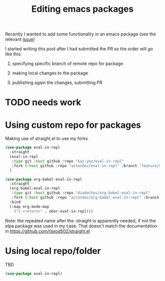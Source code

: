 #+TITLE: Editing emacs packages

  Recently I wanted to add some functionality in an emacs package (see the relevant [[https://github.com/diadochos/org-babel-eval-in-repl/issues/15][issue]])
  
  I started writing this post after I had submitted the PR so the order will go like this:
  1. specifying specific branch of remote repo for package
     # could skip this entirely after writing the whole post
  2. making local changes to the package
  3. publishing again the changes, submitting PR

* TODO needs work
* Using custom repo for packages
  Making use of straight.el to use my forks
  #+BEGIN_SRC emacs-lisp
(use-package eval-in-repl
  :straight
  (eval-in-repl
   :type git :host github :repo "kaz-yos/eval-in-repl"
   :fork (:host github :repo "actondev/eval-in-repl" :branch "feature/multiple_sh_sessions"))
  )

(use-package org-babel-eval-in-repl
  :straight
  (org-babel-eval-in-repl
   :type git :host github :repo "diadochos/org-babel-eval-in-repl"
   :fork (:host github :repo "actondev/org-babel-eval-in-repl" :branch "feature/multiple_sh_sessions"))
  :bind
  (:map org-mode-map
	("C-<return>" . ober-eval-in-repl)))
  #+END_SRC

  Note: the repeated name after the :straight is apparently needed, if not the elpa package was used in my case. That doesn't match the documentation in https://github.com/raxod502/straight.el
* Using local repo/folder
  TBD
  #+BEGIN_SRC emacs-lisp
(use-package eval-in-repl)
  #+END_SRC

  #+RESULTS:
